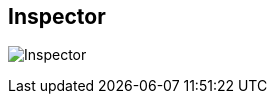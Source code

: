 [#area-inspector-0]
== Inspector

image:generated/screenshots/elements/area/inspector-0.png[Inspector, role="related thumb right"]



